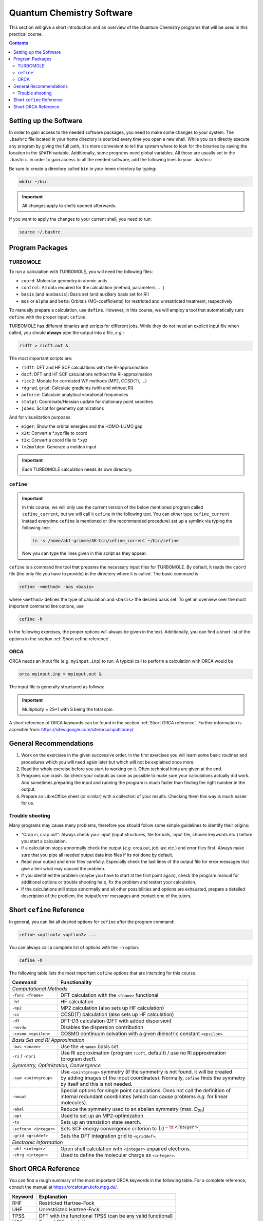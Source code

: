 Quantum Chemistry Software
==========================

This section will give a short introduction and an overview of the Quantum
Chemistry programs that will be used in this practical course.

.. contents::

Setting up the Software
-----------------------

In order to gain access to the needed software packages, you need to
make some changes to your system. The ``.bashrc`` file located
in your home directory is sourced every time you open a new shell.
While you can directly execute any program by giving the full path,
it is more convenient to tell the system where to look for the
binaries by saving the location in the ``$PATH`` variable.
Additionally, some programs need global variables. All those
are usually set in the ``.bashrc``. In order to gain access to all the 
needed software, add the following lines to your ``.bashrc``:

.. code-block:: none
   :linenos:

   # AKbin
   export PATH=/home/abt-grimme/AK-bin:$PATH
   export PATH=/home/$USER/bin:$PATH

   # TURBOMOLE
   export TURBODIR=/software/turbomole702
   export PATH=$TURBODIR/scripts:$PATH
   export PATH=$TURBODIR/bin/`sysname`:$PATH

   # ORCA
   ORCABINPATH=/home/software/orca-4.0.0
   PATH=$ORCABINPATH:$PATH

   # XTB
   export OMP_NUM_THREADS=2
   export MKL_NUM_THREADS=2
   export OMP_STACKSIZE=500m
   ulimit -s unlimited

Be sure to create a directory called ``bin`` in your home directory by typing:

.. code-block:: none

   mkdir ~/bin
.. export TURBODIR=/home/abt-grimme/TURBOMOLE.7.0.2

.. important:: All changes apply to shells opened afterwards.

If you want to apply the changes to your current shell, you 
need to run:

.. code-block:: none

   source ~/.bashrc

Program Packages
----------------

TURBOMOLE
~~~~~~~~~

To run a calculation with TURBOMOLE, you will need the following files:

- ``coord``: Molecular geometry in atomic units
- ``control``: All data required for the calculation (method, parameters, ... )
- ``basis`` (and ``auxbasis``): Basis set (and auxiliary basis set for RI)
- ``mos`` or ``alpha`` and ``beta``: Orbitals (MO-coefficients) for restricted and unrestricted treatment, respectively

To manually prepare a calculation, use ``define``. However, in this course,
we will employ a tool that automatically runs ``define`` with the proper
input: ``cefine``.

TURBOMOLE has different binaries and scripts for different jobs.
While they do not need an explicit input file when called, you should **always**
pipe the output into a file, *e.g.*:

.. code-block:: none

   ridft > ridft.out &

The most important scripts are:

- ``ridft``: DFT and HF SCF calculations with the RI-approximation
- ``dscf``:  DFT and HF SCF calculations without the RI-approximation 
- ``ricc2``: Module for correlated WF methods (MP2, CCSD(T), ...)
- ``rdgrad``, ``grad``: Calculate gradients (with and without RI)
- ``aoforce``: Calculate analytical vibrational frequencies
- ``statpt``: Coordinate/Hessian update for stationary point searches
- ``jobex``: Script for geometry optimizations 

And for visualization purposes:

- ``eiger``: Show the orbital energies and the HOMO-LUMO gap
- ``x2t``: Convert a \*.xyz file to coord
- ``t2x``: Convert a coord file to \*.xyz
- ``tm2molden``: Generate a molden input

.. important:: Each TURBOMOLE calculation needs its own directory.

``cefine``
~~~~~~~~~~

.. important::

   In this course, we will only use the current version of the below mentioned program
   called ``cefine_current``, but we will call it ``cefine`` in the following text.
   You can either type ``cefine_current`` instead everytime ``cefine`` is mentioned or
   (the recommended procedure) set up a symlink via typing the following line:

   .. code-block:: none

      ln -s /home/abt-grimme/AK-bin/cefine_current ~/bin/cefine

   Now you can type the lines given in this script as they appear.

``cefine`` is a command line tool that prepares the necessary input files
for TURBOMOLE. By default, it reads the ``coord`` file (the only file you have to
provide) in the directory where it is called. The basic command is:

.. code-block:: none

   cefine -<method> -bas <basis>

where ``<method>`` defines the type of calculation and ``<basis>``
the desired basis set.
To get an overview over the most important command line options, use

.. code-block:: none

   cefine -h

In the following exercises, the proper options will always be given
in the text. Additionally, you can find a short list of the options
in the section :ref:`Short cefine reference`.

ORCA
~~~~

ORCA needs an input file (*e.g.* ``myinput.inp``) to run. A typical call to perform a calculation with ORCA would be

.. code-block:: none

   orca myinput.inp > myinput.out &

The input file is generally structured as follows:

.. code-block:: none
   :linenos:

   # Comment lines are marked with an '#' and are possible everywhere
   ! Method Basis and further options

   # Input is organized in blocks which start with '%'
   # e.g.
   %scf
           MaxIter 150 #maximum number of iteration steps in the scf,
                       #default = 50
   end
   # definition of input geometry 
   * xyz <charge> <multiplicity>
           cartesian coordinates (Angstroms)
   *
   or:
   * int <charge> <multiplicity>
           Z-Matrix
   or:
   * xyzfile <charge> <multiplicity> <filename.xyz>        
   *

.. important:: Multiplicity = 2S+1 with S being the total spin.

A short reference of ORCA keywords can be found in the section :ref:`Short ORCA reference`.
Further information is accesible from: https://sites.google.com/site/orcainputlibrary/.

General Recommendations
-----------------------

1. Work on the exercises in the given successive order. In the first exercises you will learn some basic
   routines and procedures which you will need again later but which will not be explained once more.
        
2. Read the whole exercise before you start to working on it. Often technical hints are given at the end.
  
3. Programs can crash. So check your outputs as soon as possible to make sure your calculations actually did work.
   And sometimes preparing the input and running the program is much faster than finding the right number
   in the output. 
        
4. Prepare an LibreOffice sheet (or similar) with a collection of your results. Checking them this way is much easier for us.
        
Trouble shooting
~~~~~~~~~~~~~~~~

Many programs may cause many problems, therefore you should follow some simple guidelines to identify their origins:

- "Crap in, crap out": Always check your input (input structures, file formats, input file, chosen keywords etc.) before you start a calculation.
- If a calculation stops abnormally check the output (*e.g.* orca.out, job.last etc.) and error files first. Always make sure that you pipe all needed output data into files if its not done by default.
- Read your output and error files carefully. Especially check the last lines of the output file for error messages that give a hint what may caused the problem.
- If you identified the problem (maybe you have to start at the first point again), check the program manual for additional options or trouble shooting help, fix the problem and restart your calculation.
- If the calculations still stops abnormally and all other possibilities and options are exhausted, prepare a detailed description of the problem, the output/error messages and contact one of the tutors.

.. _Short cefine reference:

Short ``cefine`` Reference
--------------------------

In general, you can list all desired options for ``cefine`` after the program command:

.. code-block:: none

   cefine <option1> <option2> ...

You can always call a complete list of options with the ``-h`` option:

.. code-block:: none

   cefine -h

The following table lists the most important ``cefine`` options that are intersting for this course.

+------------------------+---------------------------------------------------------------------------------------+
| Command                | Functionality                                                                         |
+========================+=======================================================================================+
| *Computational Methods*                                                                                        |
+------------------------+---------------------------------------------------------------------------------------+
| ``-func <fname>``      | DFT calculation with the ``<fname>`` functional                                       |
+------------------------+---------------------------------------------------------------------------------------+
| ``-hf``                | HF calculation                                                                        |
+------------------------+---------------------------------------------------------------------------------------+
| ``-mp2``               | MP2 calculation (also sets up HF calculation)                                         |
+------------------------+---------------------------------------------------------------------------------------+
| ``-cc``                | CCSD(T) calculation (also sets up HF calculation)                                     |
+------------------------+---------------------------------------------------------------------------------------+
| ``-d3``                | DFT-D3 calculation (DFT with added dispersion)                                        |
+------------------------+---------------------------------------------------------------------------------------+
| ``-novdw``             | Disables the dispersion contribution.                                                 |
+------------------------+---------------------------------------------------------------------------------------+
| ``-cosmo <epsilon>``   | COSMO continuum solvation with a given dielectric constant ``<epsilon>``              |
+------------------------+---------------------------------------------------------------------------------------+
| *Basis Set and RI Approximation*                                                                               |
+------------------------+---------------------------------------------------------------------------------------+
| ``-bas <bname>``       | Use the ``<bname>`` basis set.                                                        |
+------------------------+---------------------------------------------------------------------------------------+
| ``-ri`` / ``-nori``    | | Use RI approximation (program ``ridft``, default) / use no RI approximation         |
|                        | | (program dscf).                                                                     |
+------------------------+---------------------------------------------------------------------------------------+
| *Symmetry, Optimization, Convergence*                                                                          |
+------------------------+---------------------------------------------------------------------------------------+
| ``-sym <pointgroup>``  | | Use ``<pointgroup>`` symmetry (if the symmetry is not found, it will be created     |
|                        | | by adding images of the input coordinates). Normally, ``cefine`` finds the symmetry |
|                        | | by itself and this is not needed.                                                   |
+------------------------+---------------------------------------------------------------------------------------+
| ``-noopt``             | | Special options for single point calculations. Does not call the definition of      |
|                        | | internal redundant coordinates (which can cause problems *e.g.* for linear          |
|                        | | molecules).                                                                         |
+------------------------+---------------------------------------------------------------------------------------+
| ``-abel``              | Reduce the symmetry used to an abelian symmetry (max. D\ :sub:`2h`)                   |
+------------------------+---------------------------------------------------------------------------------------+
| ``-opt``               | Used to set up an MP2-optimization.                                                   |
+------------------------+---------------------------------------------------------------------------------------+
| ``-ts``                | Sets up an transistion state search.                                                  |
+------------------------+---------------------------------------------------------------------------------------+
| ``-scfconv <integer>`` | Sets SCF energy convergence criterion to :math:`10^{-{\tt <integer>}}`.               |
+------------------------+---------------------------------------------------------------------------------------+
| ``-grid <griddef>``    | Sets the DFT integration grid to ``<griddef>``.                                       |
+------------------------+---------------------------------------------------------------------------------------+
| *Electronic Information*                                                                                       |
+------------------------+---------------------------------------------------------------------------------------+
| ``-uhf <integer>``     | Open shell calculation with ``<integer>`` unpaired electrons.                         |
+------------------------+---------------------------------------------------------------------------------------+
| ``-chrg <integer>``    | Used to define the molecular charge as ``<integer>``.                                 |
+------------------------+---------------------------------------------------------------------------------------+

.. _Short ORCA Reference:

Short ORCA Reference
--------------------

You can find a rough summary of the most important ORCA keywords in the following table.
For a complete reference, consult the manual at https://orcaforum.kofo.mpg.de/.

+----------+------------------------------------------------------------+
| Keyword  | Explanation                                                |
+==========+============================================================+
| RHF      | Restricted  Hartree-Fock                                   |
+----------+------------------------------------------------------------+
| UHF      | Unrestricted Hartree-Fock                                  |
+----------+------------------------------------------------------------+
| TPSS     | DFT with the functional TPSS (can be any valid functional) |
+----------+------------------------------------------------------------+
| MP2      | Do an MP2 calculation.                                     |
+----------+------------------------------------------------------------+
| CCSD(T)  | Do a CCSD(T) calculation.                                  |
+----------+------------------------------------------------------------+
| TZVP     | Use a TZVP basis. Can be any valid basis set definition    |
+----------+------------------------------------------------------------+
| Opt      | Do a geometry optimization.                                |
+----------+------------------------------------------------------------+
| NumFreq  | | Calculate second derivatives (vibrational frequencies).  |
|          | | Also gives an IR spectum and thermal corrections + ZPE.  |
+----------+------------------------------------------------------------+
| TightSCF | Increases the convergence criterion for the SCF.           |
+----------+------------------------------------------------------------+

